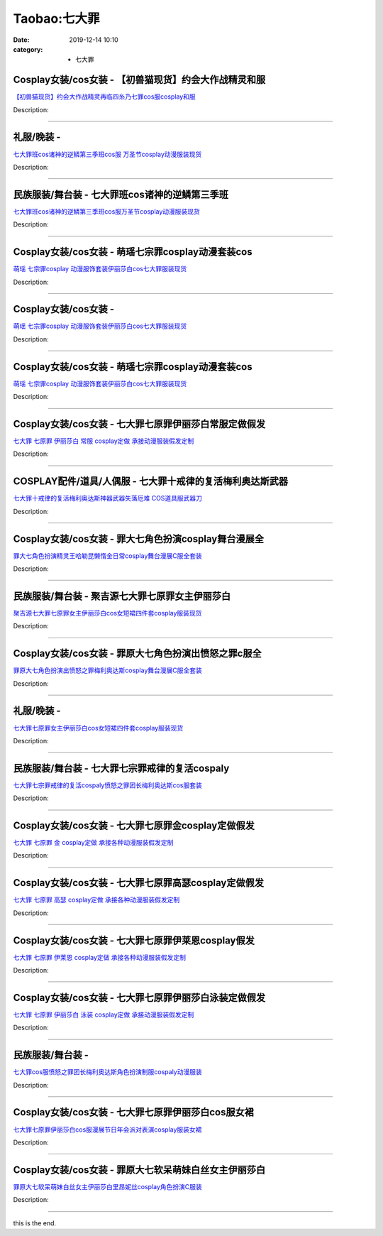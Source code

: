 Taobao:七大罪
#############

:date: 2019-12-14 10:10
:category: + 七大罪

Cosplay女装/cos女装 - 【初兽猫现货】约会大作战精灵和服
====================================================================

.. image:: https://img.alicdn.com/bao/uploaded/i1/47308916/O1CN01tcLcQq2FjZuYoLDh6_!!47308916.jpg_300x300
   :alt: 【初兽猫现货】约会大作战精灵再临四糸乃七罪cos服cosplay和服

\ `【初兽猫现货】约会大作战精灵再临四糸乃七罪cos服cosplay和服 <//s.click.taobao.com/t?e=m%3D2%26s%3DW4JqHz%2Fa2CUcQipKwQzePOeEDrYVVa64lwnaF1WLQxlyINtkUhsv0EvhIBSUVMaiCluxo6ZJ%2F%2BObDNFqysmgm1%2BqIKQJ3JXRtMoTPL9YJHaTRAJy7E%2FdnkeSfk%2FNwBd41GPduzu4oNr7ojLao%2F2emHKE3PGNL59sjFl8pAFBqbL6jB3VSZybDDIhW%2BApv8vA5NMMwQM%2F0HfIIrNRtsbDnI00KQeAjy%2BKFSEf1dlU%2F8noHqmELNoYAjWgCasZSt8qsHvoqMYfLX%2FGJe8N%2FwNpGw%3D%3D&scm=1007.30148.309617.0&pvid=225a2c0d-a10b-49c0-aec3-bfb68841500e&app_pvid=59590_33.51.232.5_839_1678969444217&ptl=floorId:2836;originalFloorId:2836;pvid:225a2c0d-a10b-49c0-aec3-bfb68841500e;app_pvid:59590_33.51.232.5_839_1678969444217&xId=4BGuIY6uAxQczL3ptE8EJjYObol0DxLL0r2j4RK4BKVeMfsaE4cqyI5BTSsxmLpbAE4BrJNI06POZYAy4uzCAku7QqzG8Aa28gMRPMTt5vk1&union_lens=lensId%3AMAPI%401678969444%402133e805_0bd7_186ea6097d6_81ec%4001%40eyJmbG9vcklkIjoyODM2fQieie>`__

Description: 

------------------------

礼服/晚装 - 
================

.. image:: https://img.alicdn.com/bao/uploaded/i1/3130772329/O1CN01VOZaDw1T4jG2rQfoY_!!3130772329.jpg_300x300
   :alt: 七大罪班cos诸神的逆鳞第三季班cos服 万圣节cosplay动漫服装现货

\ `七大罪班cos诸神的逆鳞第三季班cos服 万圣节cosplay动漫服装现货 <//s.click.taobao.com/t?e=m%3D2%26s%3DUXdXjIsv18YcQipKwQzePOeEDrYVVa64lwnaF1WLQxlyINtkUhsv0EvhIBSUVMaiCluxo6ZJ%2F%2BObDNFqysmgm1%2BqIKQJ3JXRtMoTPL9YJHaTRAJy7E%2FdnkeSfk%2FNwBd41GPduzu4oNoeP2pQaiWYBJlRN%2Fb32GtwW9POemExWJU80mxJKXTVxKo6VAHPDHpfJD9xqGJTXy3KbvnSmMTPe3c2OT%2BXy4gqaziveCOSTzlHzuY40qvd82FPWxrzhXeaL33lFJev%2B6Q%3D&scm=1007.30148.309617.0&pvid=225a2c0d-a10b-49c0-aec3-bfb68841500e&app_pvid=59590_33.51.232.5_839_1678969444217&ptl=floorId:2836;originalFloorId:2836;pvid:225a2c0d-a10b-49c0-aec3-bfb68841500e;app_pvid:59590_33.51.232.5_839_1678969444217&xId=727uP3ePxaNmZCVvSdvo57yT98pYOsiTO3wZDulG7ExOmqi4Na1Y8Y9lZ4IkedhXmxbDlS5xCRLigulsnA4Ra3JiEXn3RGcBcmf8lBX1luC2&union_lens=lensId%3AMAPI%401678969444%402133e805_0bd7_186ea6097d6_81ed%4001%40eyJmbG9vcklkIjoyODM2fQieie>`__

Description: 

------------------------

民族服装/舞台装 - 七大罪班cos诸神的逆鳞第三季班
======================================================

.. image:: https://img.alicdn.com/bao/uploaded/i4/126190790/O1CN01JzvV5G1HhrhChKRzU_!!126190790.jpg_300x300
   :alt: 七大罪班cos诸神的逆鳞第三季班cos服万圣节cosplay动漫服装现货

\ `七大罪班cos诸神的逆鳞第三季班cos服万圣节cosplay动漫服装现货 <//s.click.taobao.com/t?e=m%3D2%26s%3DPFH20LxoeBYcQipKwQzePOeEDrYVVa64lwnaF1WLQxlyINtkUhsv0EvhIBSUVMaiCluxo6ZJ%2F%2BObDNFqysmgm1%2BqIKQJ3JXRtMoTPL9YJHaTRAJy7E%2FdnkeSfk%2FNwBd41GPduzu4oNoUOJ9x5rGr3wfJv97OiIXDO5jeDX4sSpQr5E5K%2BahJmM7YCNHdjzUGkL6fUcoPBXM9pTT%2BHSuZE8jD8YUILqdX05HWRScXgmKk%2BzDrL2fQLa6h5gRBXjFNxgxdTc00KD8%3D&scm=1007.30148.309617.0&pvid=225a2c0d-a10b-49c0-aec3-bfb68841500e&app_pvid=59590_33.51.232.5_839_1678969444217&ptl=floorId:2836;originalFloorId:2836;pvid:225a2c0d-a10b-49c0-aec3-bfb68841500e;app_pvid:59590_33.51.232.5_839_1678969444217&xId=1UeQxaYiS1aPvCkMLXPfY0YEiUQ444lNN7EomsIUnNWsEJPXbp8ESqNvCpkYyFGac4912VKS9CXC58F8gsEsLYbB0uGCenMsCJEUUdJbmYV9&union_lens=lensId%3AMAPI%401678969444%402133e805_0bd7_186ea6097d6_81ee%4001%40eyJmbG9vcklkIjoyODM2fQieie>`__

Description: 

------------------------

Cosplay女装/cos女装 - 萌瑶七宗罪cosplay动漫套装cos
==========================================================================

.. image:: https://img.alicdn.com/bao/uploaded/i1/2214550213138/O1CN014KQVai1Z3Ffah54xu_!!2214550213138-0-picasso.jpg_300x300
   :alt: 萌瑶 七宗罪cosplay 动漫服饰套装伊丽莎白cos七大罪服装现货

\ `萌瑶 七宗罪cosplay 动漫服饰套装伊丽莎白cos七大罪服装现货 <//s.click.taobao.com/t?e=m%3D2%26s%3D7y1iH9MYDKIcQipKwQzePOeEDrYVVa64lwnaF1WLQxlyINtkUhsv0EvhIBSUVMaiCluxo6ZJ%2F%2BObDNFqysmgm1%2BqIKQJ3JXRtMoTPL9YJHaTRAJy7E%2FdnkeSfk%2FNwBd41GPduzu4oNr%2BH%2BOuVmwLsUAuUrtzZC86EBMXzFO8lg5bPhgDRFPWvhRsL8xuK1Ug5YjuUvBdKIb8Hmfs%2By0UtkhEs%2BIc4J1uoZTkkcWU2mAS69af0%2FEGrTWgCasZSt8qsHvoqMYfLX%2FGJe8N%2FwNpGw%3D%3D&scm=1007.30148.309617.0&pvid=225a2c0d-a10b-49c0-aec3-bfb68841500e&app_pvid=59590_33.51.232.5_839_1678969444217&ptl=floorId:2836;originalFloorId:2836;pvid:225a2c0d-a10b-49c0-aec3-bfb68841500e;app_pvid:59590_33.51.232.5_839_1678969444217&xId=4XmY2QjkSsc6s1PL1BHdsdPriWpu3CMDbp3kCvkjqEHQ8Bbzl1WPwgVEUIKI6BYgbFBCYIn0NMkeboJzvIU7JDyWiU6KuKaCw9rCm6oOtfXv&union_lens=lensId%3AMAPI%401678969444%402133e805_0bd7_186ea6097d6_81ef%4001%40eyJmbG9vcklkIjoyODM2fQieie>`__

Description: 

------------------------

Cosplay女装/cos女装 - 
====================================

.. image:: https://img.alicdn.com/bao/uploaded/i2/2214110497943/O1CN01P36JOA28XwlYSx897_!!2214110497943-0-picasso.jpg_300x300
   :alt: 萌瑶 七宗罪cosplay 动漫服饰套装伊丽莎白cos七大罪服装现货

\ `萌瑶 七宗罪cosplay 动漫服饰套装伊丽莎白cos七大罪服装现货 <//s.click.taobao.com/t?e=m%3D2%26s%3DkfA2fSiBzC8cQipKwQzePOeEDrYVVa64lwnaF1WLQxlyINtkUhsv0EvhIBSUVMaiCluxo6ZJ%2F%2BObDNFqysmgm1%2BqIKQJ3JXRtMoTPL9YJHaTRAJy7E%2FdnkeSfk%2FNwBd41GPduzu4oNrl61Wq7W8R6jzLFfcz9pCOElj425xvsOoOT5YDMyUhRLX9QgXT9LKu9den7dOJD4MZjUpnmnFYFac%2Bzp2pasQrbRmVZcsFOoYOHn2l7zT6EDF5uzLQi25QuwIPtUMFXLeiZ%2BQMlGz6FQ%3D%3D&scm=1007.30148.309617.0&pvid=225a2c0d-a10b-49c0-aec3-bfb68841500e&app_pvid=59590_33.51.232.5_839_1678969444217&ptl=floorId:2836;originalFloorId:2836;pvid:225a2c0d-a10b-49c0-aec3-bfb68841500e;app_pvid:59590_33.51.232.5_839_1678969444217&xId=17q7YAAsUp0X8MbKpXfw8i9zf6gKCnzfw4Ill1Um9EXXR1pKReuxsMwpzkDOZKZWdOEoVTgqaGaeVOdcmpK09HCtFiLsbswk1CbjrN03BnlS&union_lens=lensId%3AMAPI%401678969444%402133e805_0bd7_186ea6097d6_81f0%4001%40eyJmbG9vcklkIjoyODM2fQieie>`__

Description: 

------------------------

Cosplay女装/cos女装 - 萌瑶七宗罪cosplay动漫套装cos
==========================================================================

.. image:: https://img.alicdn.com/bao/uploaded/i2/2212266043373/O1CN01RhBOqk1DKGhpJkSwB_!!197-0-lubanu.jpg_300x300
   :alt: 萌瑶 七宗罪cosplay 动漫服饰套装伊丽莎白cos七大罪服装现货

\ `萌瑶 七宗罪cosplay 动漫服饰套装伊丽莎白cos七大罪服装现货 <//s.click.taobao.com/t?e=m%3D2%26s%3DCCBXDknzHVUcQipKwQzePOeEDrYVVa64lwnaF1WLQxlyINtkUhsv0EvhIBSUVMaiCluxo6ZJ%2F%2BObDNFqysmgm1%2BqIKQJ3JXRtMoTPL9YJHaTRAJy7E%2FdnkeSfk%2FNwBd41GPduzu4oNp5IDm%2BeqhaqVa1Rc%2Fn6Gg%2BOhS6RpUQ6yqUV3U1yuPeUauIgyIh6yUnkClIeJijxaLh4%2BSJPWuIuuLA8mD6ocG2HW2fuPvcdO24NwBFOpFLcjF5uzLQi25QuwIPtUMFXLeiZ%2BQMlGz6FQ%3D%3D&scm=1007.30148.309617.0&pvid=225a2c0d-a10b-49c0-aec3-bfb68841500e&app_pvid=59590_33.51.232.5_839_1678969444217&ptl=floorId:2836;originalFloorId:2836;pvid:225a2c0d-a10b-49c0-aec3-bfb68841500e;app_pvid:59590_33.51.232.5_839_1678969444217&xId=Njc7LLXT8RkqpM9s4OK9yPUkd0Q2tNUmTR39e5IrFoBXSayMUy82BF5R4UYe0A0wc36n4BNyvECEnh5ElOmFBauZb1lmHd4c2ummDrEZkVR&union_lens=lensId%3AMAPI%401678969444%402133e805_0bd7_186ea6097d6_81f1%4001%40eyJmbG9vcklkIjoyODM2fQieie>`__

Description: 

------------------------

Cosplay女装/cos女装 - 七大罪七原罪伊丽莎白常服定做假发
====================================================================

.. image:: https://img.alicdn.com/bao/uploaded/i2/879794245/O1CN01jSugcy1hEFxHYpVZm_!!879794245.jpg_300x300
   :alt: 七大罪 七原罪 伊丽莎白 常服 cosplay定做 承接动漫服装假发定制

\ `七大罪 七原罪 伊丽莎白 常服 cosplay定做 承接动漫服装假发定制 <//s.click.taobao.com/t?e=m%3D2%26s%3D9hPp%2FmJz42gcQipKwQzePOeEDrYVVa64lwnaF1WLQxlyINtkUhsv0EvhIBSUVMaiCluxo6ZJ%2F%2BObDNFqysmgm1%2BqIKQJ3JXRtMoTPL9YJHaTRAJy7E%2FdnkeSfk%2FNwBd41GPduzu4oNqiv1TCAVc9eDsFsn76qg89PLMlH0J2h8TdXZbI%2FRi7OcFksV0cbkIeskXPwD1PoIKpUs%2BFxivJaXNON5ddV59VjUP6kgD10yfjMSYCN6fWMa6h5gRBXjFNxgxdTc00KD8%3D&scm=1007.30148.309617.0&pvid=225a2c0d-a10b-49c0-aec3-bfb68841500e&app_pvid=59590_33.51.232.5_839_1678969444217&ptl=floorId:2836;originalFloorId:2836;pvid:225a2c0d-a10b-49c0-aec3-bfb68841500e;app_pvid:59590_33.51.232.5_839_1678969444217&xId=5ksCFt3inGQi182AVrFs0CJMnAjyffMSi7MAOtS4r1VF9sROzgDU8PB0ADAreQnL88QngHjb5VudAq4aZcFnyG5bXyKBUEOPwYaqIfsQ7jlL&union_lens=lensId%3AMAPI%401678969444%402133e805_0bd7_186ea6097d6_81f2%4001%40eyJmbG9vcklkIjoyODM2fQieie>`__

Description: 

------------------------

COSPLAY配件/道具/人偶服 - 七大罪十戒律的复活梅利奥达斯武器
======================================================================

.. image:: https://img.alicdn.com/bao/uploaded/i2/627243310/O1CN01mV5gnO1aK1bif5FWY_!!627243310.jpg_300x300
   :alt: 七大罪十戒律的复活梅利奥达斯神器武器失落厄难 COS道具服武器刀

\ `七大罪十戒律的复活梅利奥达斯神器武器失落厄难 COS道具服武器刀 <//s.click.taobao.com/t?e=m%3D2%26s%3DexmbRnBfa20cQipKwQzePOeEDrYVVa64lwnaF1WLQxlyINtkUhsv0EvhIBSUVMaiCluxo6ZJ%2F%2BObDNFqysmgm1%2BqIKQJ3JXRtMoTPL9YJHaTRAJy7E%2FdnkeSfk%2FNwBd41GPduzu4oNrEcdRrPmkQ2lRUpunGt5wXJKAZmruYo1y8fS1dDxGC0Em%2FCk9xFjmNzkyZRNkk9FRddl2TsvWcM%2BycYZdFMAuoqC%2BL2VAhZaGIHqLatIOkRWAhzz2m%2BqcqcSpj5qSCmbA%3D&scm=1007.30148.309617.0&pvid=225a2c0d-a10b-49c0-aec3-bfb68841500e&app_pvid=59590_33.51.232.5_839_1678969444217&ptl=floorId:2836;originalFloorId:2836;pvid:225a2c0d-a10b-49c0-aec3-bfb68841500e;app_pvid:59590_33.51.232.5_839_1678969444217&xId=7175R0IHIUboAH6apurfxcFvwe7EmhHbMsKV7AOlkkkSRZFE6qU2rd9Ux6hRL3kUQjDl7gokYuiTtw4Ov9wd2lDaBtNW4hPesNU7F1Tj2BWy&union_lens=lensId%3AMAPI%401678969444%402133e805_0bd7_186ea6097d6_81f3%4001%40eyJmbG9vcklkIjoyODM2fQieie>`__

Description: 

------------------------

Cosplay女装/cos女装 - 罪大七角色扮演cosplay舞台漫展全
==========================================================================

.. image:: https://img.alicdn.com/bao/uploaded/i1/3170323548/O1CN01iyHTAA1c523xaCLff_!!3170323548.jpg_300x300
   :alt: 罪大七角色扮演精灵王哈勒昆懒惰金日常cosplay舞台漫展C服全套装

\ `罪大七角色扮演精灵王哈勒昆懒惰金日常cosplay舞台漫展C服全套装 <//s.click.taobao.com/t?e=m%3D2%26s%3D4nBKrqjG8f4cQipKwQzePOeEDrYVVa64lwnaF1WLQxlyINtkUhsv0EvhIBSUVMaiCluxo6ZJ%2F%2BObDNFqysmgm1%2BqIKQJ3JXRtMoTPL9YJHaTRAJy7E%2FdnkeSfk%2FNwBd41GPduzu4oNpDFA9RINkZ7nuABYhF5B44w96BcvANH8V3bcT1VLehJa4VfBFoWFSzMNchcjZbdpqGa2KTIcNztpTj%2BCr8AnYcx2p2hgIj8piI%2FiDTWiK0hrIdnk3G0AQKZ295%2B%2B2CTAIhhQs2DjqgEA%3D%3D&scm=1007.30148.309617.0&pvid=225a2c0d-a10b-49c0-aec3-bfb68841500e&app_pvid=59590_33.51.232.5_839_1678969444217&ptl=floorId:2836;originalFloorId:2836;pvid:225a2c0d-a10b-49c0-aec3-bfb68841500e;app_pvid:59590_33.51.232.5_839_1678969444217&xId=36KEtZEwI2aorOh3PvND9tKhMipwJHLd3NoTjUpWYezinQTLOPcslm4EWZJNvmjJN2rsCKGJMfkb18Rj6C31xhbbPh6N67wPsDMuDhc3oBzG&union_lens=lensId%3AMAPI%401678969444%402133e805_0bd7_186ea6097d6_81f4%4001%40eyJmbG9vcklkIjoyODM2fQieie>`__

Description: 

------------------------

民族服装/舞台装 - 聚吉源七大罪七原罪女主伊丽莎白
====================================================

.. image:: https://img.alicdn.com/bao/uploaded/i3/126190790/O1CN01ptZhDM1Hhrh3aKFZE_!!126190790.jpg_300x300
   :alt: 聚吉源七大罪七原罪女主伊丽莎白cos女短裙四件套cosplay服装现货

\ `聚吉源七大罪七原罪女主伊丽莎白cos女短裙四件套cosplay服装现货 <//s.click.taobao.com/t?e=m%3D2%26s%3DI7PIWRLwJvscQipKwQzePOeEDrYVVa64lwnaF1WLQxlyINtkUhsv0EvhIBSUVMaiCluxo6ZJ%2F%2BObDNFqysmgm1%2BqIKQJ3JXRtMoTPL9YJHaTRAJy7E%2FdnkeSfk%2FNwBd41GPduzu4oNoUOJ9x5rGr3wfJv97OiIXDiC3Rpyh%2FJTgcsreg5NcFfuv8FnRZuay%2FOKkt0AUbEAEe3wn2lCZjUteJuXl%2Bwg%2ByrEMiiZCMNQVunF4Pb2K17K6h5gRBXjFNxgxdTc00KD8%3D&scm=1007.30148.309617.0&pvid=225a2c0d-a10b-49c0-aec3-bfb68841500e&app_pvid=59590_33.51.232.5_839_1678969444217&ptl=floorId:2836;originalFloorId:2836;pvid:225a2c0d-a10b-49c0-aec3-bfb68841500e;app_pvid:59590_33.51.232.5_839_1678969444217&xId=6Xaz20AUcCXtPvO2MvMLKSwenimbpsDGbni2T5ZZxFWbu5pd31aytEXGzDcgr6niCXUMNSmTc5doJMcmtVAHdUyeAgasvnHkORqleRV7Ycdd&union_lens=lensId%3AMAPI%401678969444%402133e805_0bd7_186ea6097d7_81f5%4001%40eyJmbG9vcklkIjoyODM2fQieie>`__

Description: 

------------------------

Cosplay女装/cos女装 - 罪原大七角色扮演出愤怒之罪c服全
====================================================================

.. image:: https://img.alicdn.com/bao/uploaded/i2/3170323548/O1CN01T6Kf0J1c523pXypgQ_!!3170323548.jpg_300x300
   :alt: 罪原大七角色扮演出愤怒之罪梅利奥达斯cosplay舞台漫展C服全套装

\ `罪原大七角色扮演出愤怒之罪梅利奥达斯cosplay舞台漫展C服全套装 <//s.click.taobao.com/t?e=m%3D2%26s%3DOmB8hbOlMHEcQipKwQzePOeEDrYVVa64lwnaF1WLQxlyINtkUhsv0EvhIBSUVMaiCluxo6ZJ%2F%2BObDNFqysmgm1%2BqIKQJ3JXRtMoTPL9YJHaTRAJy7E%2FdnkeSfk%2FNwBd41GPduzu4oNpDFA9RINkZ7nuABYhF5B44iusZSk9IJBV037GJVIH0sw6CXzaId3BTpQNo53J9XsckPnN6I9HvoyODRku1TdFEo2L2oHwOTjSTrB%2FXcfkdcd1w64zURQtiAlcd%2BLcwWJ7GDmntuH4VtA%3D%3D&scm=1007.30148.309617.0&pvid=225a2c0d-a10b-49c0-aec3-bfb68841500e&app_pvid=59590_33.51.232.5_839_1678969444217&ptl=floorId:2836;originalFloorId:2836;pvid:225a2c0d-a10b-49c0-aec3-bfb68841500e;app_pvid:59590_33.51.232.5_839_1678969444217&xId=2cikg0JtHFBz5PIqPW5o6WHvb0YUVr7m1s330XmCPLsF9s9WTAWOZ4X2j0ppk3y0ou0kssEsqpg1H0HRhFlG73W7TtiZOT0gHTM2jDOSY0sD&union_lens=lensId%3AMAPI%401678969444%402133e805_0bd7_186ea6097d7_81f6%4001%40eyJmbG9vcklkIjoyODM2fQieie>`__

Description: 

------------------------

礼服/晚装 - 
================

.. image:: https://img.alicdn.com/bao/uploaded/i4/3130772329/O1CN01kmcXAu1T4jG4IhVoo_!!3130772329.jpg_300x300
   :alt: 七大罪七原罪女主伊丽莎白cos女短裙四件套cosplay服装现货

\ `七大罪七原罪女主伊丽莎白cos女短裙四件套cosplay服装现货 <//s.click.taobao.com/t?e=m%3D2%26s%3DtMia95uwtAwcQipKwQzePOeEDrYVVa64lwnaF1WLQxlyINtkUhsv0EvhIBSUVMaiCluxo6ZJ%2F%2BObDNFqysmgm1%2BqIKQJ3JXRtMoTPL9YJHaTRAJy7E%2FdnkeSfk%2FNwBd41GPduzu4oNoeP2pQaiWYBJlRN%2Fb32Gtwbb16jnauEuWpQgK7%2Fq%2BPBSMlu7JkLEfHBATYrLCJwidqqqeWQ%2FDwap7ysTVzS%2B1PHSYuWDclfZNpsbfQlM%2BRRmFPWxrzhXeaL33lFJev%2B6Q%3D&scm=1007.30148.309617.0&pvid=225a2c0d-a10b-49c0-aec3-bfb68841500e&app_pvid=59590_33.51.232.5_839_1678969444217&ptl=floorId:2836;originalFloorId:2836;pvid:225a2c0d-a10b-49c0-aec3-bfb68841500e;app_pvid:59590_33.51.232.5_839_1678969444217&xId=1rv44PtAIKSevxHPSjNH5cmCkSvsLC7ljkDkHaZcR8flyhu5ybPPtSdmOjib4WuYfT5c2K1CRhVxpM23kKiUzAYwxkr7dzazkqlH0N5f9UQd&union_lens=lensId%3AMAPI%401678969444%402133e805_0bd7_186ea6097d7_81f7%4001%40eyJmbG9vcklkIjoyODM2fQieie>`__

Description: 

------------------------

民族服装/舞台装 - 七大罪七宗罪戒律的复活cospaly
==========================================================

.. image:: https://img.alicdn.com/bao/uploaded/i1/126190790/O1CN01hMtt2H1HhrhIHoqY8_!!126190790.jpg_300x300
   :alt: 七大罪七宗罪戒律的复活cospaly愤怒之罪团长梅利奥达斯cos服套装

\ `七大罪七宗罪戒律的复活cospaly愤怒之罪团长梅利奥达斯cos服套装 <//s.click.taobao.com/t?e=m%3D2%26s%3DtpmCvLXjEAYcQipKwQzePOeEDrYVVa64lwnaF1WLQxlyINtkUhsv0EvhIBSUVMaiCluxo6ZJ%2F%2BObDNFqysmgm1%2BqIKQJ3JXRtMoTPL9YJHaTRAJy7E%2FdnkeSfk%2FNwBd41GPduzu4oNoUOJ9x5rGr3wfJv97OiIXD5rKAJVXP%2F25yQB%2Blm68BrDUtsl6kR9IFoOC5pzQAh6G8f3sDUQn0lcdAXhHf48Hh0Jo5QQtNlMIzPArq6Rg47a6h5gRBXjFNxgxdTc00KD8%3D&scm=1007.30148.309617.0&pvid=225a2c0d-a10b-49c0-aec3-bfb68841500e&app_pvid=59590_33.51.232.5_839_1678969444217&ptl=floorId:2836;originalFloorId:2836;pvid:225a2c0d-a10b-49c0-aec3-bfb68841500e;app_pvid:59590_33.51.232.5_839_1678969444217&xId=CeuUzOiHFXvao4o7eMq3H7QD8dhc086pFwhSBAzNtotGQWnCuOMBUcOYn4R0rnyIfGXaB8nFrFQOIqQAhyvipHQFcTBAL2vONI0ujESVokV&union_lens=lensId%3AMAPI%401678969444%402133e805_0bd7_186ea6097d7_81f8%4001%40eyJmbG9vcklkIjoyODM2fQieie>`__

Description: 

------------------------

Cosplay女装/cos女装 - 七大罪七原罪金cosplay定做假发
========================================================================

.. image:: https://img.alicdn.com/bao/uploaded/i4/879794245/O1CN01GlKy0t1hEFxJP5b71_!!879794245.jpg_300x300
   :alt: 七大罪 七原罪 金 cosplay定做 承接各种动漫服装假发定制

\ `七大罪 七原罪 金 cosplay定做 承接各种动漫服装假发定制 <//s.click.taobao.com/t?e=m%3D2%26s%3DwyNwdUTCj%2FgcQipKwQzePOeEDrYVVa64lwnaF1WLQxlyINtkUhsv0EvhIBSUVMaiCluxo6ZJ%2F%2BObDNFqysmgm1%2BqIKQJ3JXRtMoTPL9YJHaTRAJy7E%2FdnkeSfk%2FNwBd41GPduzu4oNqiv1TCAVc9eDsFsn76qg89JNM6V8%2B1XbnZv3sVeewNRzaNppaJwjQgGNoAPmL%2FydhDQ%2BoVrHB9WUFXZ1uawrZn33lkJZt9IiEGPLNdyazbAa6h5gRBXjFNxgxdTc00KD8%3D&scm=1007.30148.309617.0&pvid=225a2c0d-a10b-49c0-aec3-bfb68841500e&app_pvid=59590_33.51.232.5_839_1678969444217&ptl=floorId:2836;originalFloorId:2836;pvid:225a2c0d-a10b-49c0-aec3-bfb68841500e;app_pvid:59590_33.51.232.5_839_1678969444217&xId=6lIppDGp5Ms9urI7gtI6uKQ41OOElh4Z9s1Kei8tjn7KfgfUP4dbvYmU8XzsaliBwYDRs8mgRw8bQzujYtEEk2Zbf7UYAjtmnOsE2w0A5k12&union_lens=lensId%3AMAPI%401678969444%402133e805_0bd7_186ea6097d7_81f9%4001%40eyJmbG9vcklkIjoyODM2fQieie>`__

Description: 

------------------------

Cosplay女装/cos女装 - 七大罪七原罪高瑟cosplay定做假发
==========================================================================

.. image:: https://img.alicdn.com/bao/uploaded/i3/879794245/O1CN01uPvfNO1hEFxHYelbi_!!879794245.jpg_300x300
   :alt: 七大罪 七原罪 高瑟 cosplay定做 承接各种动漫服装假发定制

\ `七大罪 七原罪 高瑟 cosplay定做 承接各种动漫服装假发定制 <//s.click.taobao.com/t?e=m%3D2%26s%3DnXTeZ%2FN1ULIcQipKwQzePOeEDrYVVa64lwnaF1WLQxlyINtkUhsv0EvhIBSUVMaiCluxo6ZJ%2F%2BObDNFqysmgm1%2BqIKQJ3JXRtMoTPL9YJHaTRAJy7E%2FdnkeSfk%2FNwBd41GPduzu4oNqiv1TCAVc9eDsFsn76qg89Lfj5CAbZUDcWV0X8UAptilAe9X1VmuY7kSCBpLjtsciH3zKLGFrtSrZ5k4WSvB%2Fm%2B0emODlZDv9edCNMZCMNUa6h5gRBXjFNxgxdTc00KD8%3D&scm=1007.30148.309617.0&pvid=225a2c0d-a10b-49c0-aec3-bfb68841500e&app_pvid=59590_33.51.232.5_839_1678969444217&ptl=floorId:2836;originalFloorId:2836;pvid:225a2c0d-a10b-49c0-aec3-bfb68841500e;app_pvid:59590_33.51.232.5_839_1678969444217&xId=63FztI9VTpskTd9krUCrx9aWwQYaMt1PoOyoQCtYzwioP5eMGfQ3EGDlZzbLicVMKjxPobMZv4a446qBEyQcVGT0ShpX7Ahpnb22Zu2PIwgG&union_lens=lensId%3AMAPI%401678969444%402133e805_0bd7_186ea6097d7_81fa%4001%40eyJmbG9vcklkIjoyODM2fQieie>`__

Description: 

------------------------

Cosplay女装/cos女装 - 七大罪七原罪伊莱恩cosplay假发
========================================================================

.. image:: https://img.alicdn.com/bao/uploaded/i4/879794245/O1CN01ho3spi1hEFxN1wsmr_!!879794245.jpg_300x300
   :alt: 七大罪 七原罪 伊莱恩 cosplay定做 承接各种动漫服装假发定制

\ `七大罪 七原罪 伊莱恩 cosplay定做 承接各种动漫服装假发定制 <//s.click.taobao.com/t?e=m%3D2%26s%3D7Umdp2Euh3scQipKwQzePOeEDrYVVa64lwnaF1WLQxlyINtkUhsv0EvhIBSUVMaiCluxo6ZJ%2F%2BObDNFqysmgm1%2BqIKQJ3JXRtMoTPL9YJHaTRAJy7E%2FdnkeSfk%2FNwBd41GPduzu4oNqiv1TCAVc9eDsFsn76qg89TZUGv%2B%2BpRSU2MocjmTzZ7BM31xNTXw83tEPlMXqfL%2FZ6Qb8Xb9NxFMOWOvw3RRj2dC%2FjWE7gOQTW9kYZHHS8q66h5gRBXjFNxgxdTc00KD8%3D&scm=1007.30148.309617.0&pvid=225a2c0d-a10b-49c0-aec3-bfb68841500e&app_pvid=59590_33.51.232.5_839_1678969444217&ptl=floorId:2836;originalFloorId:2836;pvid:225a2c0d-a10b-49c0-aec3-bfb68841500e;app_pvid:59590_33.51.232.5_839_1678969444217&xId=4TDrStqulBEGK30YNAEf9qglXMlohu3car9z3PvdctHOLDF2jItrV4YLKMCnpqCoZrZhqWCjIByaxlPgYveWU9EbzKX96jTZX5VkZxoLGJl9&union_lens=lensId%3AMAPI%401678969444%402133e805_0bd7_186ea6097d7_81fb%4001%40eyJmbG9vcklkIjoyODM2fQieie>`__

Description: 

------------------------

Cosplay女装/cos女装 - 七大罪七原罪伊丽莎白泳装定做假发
====================================================================

.. image:: https://img.alicdn.com/bao/uploaded/i1/879794245/O1CN010RfSuh1hEFxEs9l8i_!!879794245.jpg_300x300
   :alt: 七大罪 七原罪 伊丽莎白 泳装 cosplay定做 承接动漫服装假发定制

\ `七大罪 七原罪 伊丽莎白 泳装 cosplay定做 承接动漫服装假发定制 <//s.click.taobao.com/t?e=m%3D2%26s%3DAUpUhsIU4JocQipKwQzePOeEDrYVVa64lwnaF1WLQxlyINtkUhsv0EvhIBSUVMaiCluxo6ZJ%2F%2BObDNFqysmgm1%2BqIKQJ3JXRtMoTPL9YJHaTRAJy7E%2FdnkeSfk%2FNwBd41GPduzu4oNqiv1TCAVc9eDsFsn76qg89Lfj5CAbZUDepfHVT1er84LJ%2FNqH6THwQfi1G5oyFYJeZIExdTNA3%2Fr7wbybL%2FtHQxXtvInOTbKBdHQreowRJba6h5gRBXjFNxgxdTc00KD8%3D&scm=1007.30148.309617.0&pvid=225a2c0d-a10b-49c0-aec3-bfb68841500e&app_pvid=59590_33.51.232.5_839_1678969444217&ptl=floorId:2836;originalFloorId:2836;pvid:225a2c0d-a10b-49c0-aec3-bfb68841500e;app_pvid:59590_33.51.232.5_839_1678969444217&xId=VZ4yogWYYz7cN3ViMIl2npPaYVvyudZZx3yRybvdmbv5m7BkfvMHPW9mUsfVOMaVTv7PD1yYnecGKUwYAOV3ZRlox0DbyXs0kkYp4qrNbnj&union_lens=lensId%3AMAPI%401678969444%402133e805_0bd7_186ea6097d7_81fc%4001%40eyJmbG9vcklkIjoyODM2fQieie>`__

Description: 

------------------------

民族服装/舞台装 - 
======================

.. image:: https://img.alicdn.com/bao/uploaded/i4/2210901780840/O1CN012geoYu1I4lW4mpWtw_!!2210901780840.jpg_300x300
   :alt: 七大罪cos服愤怒之罪团长梅利奥达斯角色扮演制服cospaly动漫服装

\ `七大罪cos服愤怒之罪团长梅利奥达斯角色扮演制服cospaly动漫服装 <//s.click.taobao.com/t?e=m%3D2%26s%3D09yOZ6eWspMcQipKwQzePOeEDrYVVa64lwnaF1WLQxlyINtkUhsv0EvhIBSUVMaiCluxo6ZJ%2F%2BObDNFqysmgm1%2BqIKQJ3JXRtMoTPL9YJHaTRAJy7E%2FdnkeSfk%2FNwBd41GPduzu4oNoxgG3eXkrTQSiKAlovh1HCnz0Ye2FZq5nscqg3M3yCkODPRWuMeZv%2BftpsNQFjCUPLGPfCiSMRz2b60mfliiLA4Y78ve2rj9GjO%2FfjJJPGNTWgCasZSt8qsHvoqMYfLX%2FGJe8N%2FwNpGw%3D%3D&scm=1007.30148.309617.0&pvid=225a2c0d-a10b-49c0-aec3-bfb68841500e&app_pvid=59590_33.51.232.5_839_1678969444217&ptl=floorId:2836;originalFloorId:2836;pvid:225a2c0d-a10b-49c0-aec3-bfb68841500e;app_pvid:59590_33.51.232.5_839_1678969444217&xId=55ghE3yiAP7difyKqBHzCijWZuVXLHHjaC4Gs67xwRyiAKqKp90H7g8snqK4FhW2k4x2aLSan2DnhZom1g177EHmksbkiU6Fm0RVzpzSiCtb&union_lens=lensId%3AMAPI%401678969444%402133e805_0bd7_186ea6097d7_81fd%4001%40eyJmbG9vcklkIjoyODM2fQieie>`__

Description: 

------------------------

Cosplay女装/cos女装 - 七大罪七原罪伊丽莎白cos服女裙
====================================================================

.. image:: https://img.alicdn.com/bao/uploaded/i3/50629809/TB2CmWQmB8kpuFjSspeXXc7IpXa_!!50629809.jpg_300x300
   :alt: 七大罪七原罪伊丽莎白cos服漫展节日年会派对表演cosplay服装女裙

\ `七大罪七原罪伊丽莎白cos服漫展节日年会派对表演cosplay服装女裙 <//s.click.taobao.com/t?e=m%3D2%26s%3DD7mgHy2iRQMcQipKwQzePOeEDrYVVa64lwnaF1WLQxlyINtkUhsv0EvhIBSUVMaiCluxo6ZJ%2F%2BObDNFqysmgm1%2BqIKQJ3JXRtMoTPL9YJHaTRAJy7E%2FdnkeSfk%2FNwBd41GPduzu4oNqOt8KB5MAOD5l6KQh2OO62Za%2Bxc92jxO%2BCsz3BoQPdZ2RyQ6Ii6QzWyIBP9Qm5yum%2Fwbt3wktMNqDKKC3%2Btk8s8ecWfvXZa8NwHjNGBMGbzDWgCasZSt8qsHvoqMYfLX%2FGJe8N%2FwNpGw%3D%3D&scm=1007.30148.309617.0&pvid=225a2c0d-a10b-49c0-aec3-bfb68841500e&app_pvid=59590_33.51.232.5_839_1678969444217&ptl=floorId:2836;originalFloorId:2836;pvid:225a2c0d-a10b-49c0-aec3-bfb68841500e;app_pvid:59590_33.51.232.5_839_1678969444217&xId=j6dRc6UeaMpKRDQlZpzfdNhNNwkUOLApjA2bkdBKHOzRDTIpkbtfoA9fEvz0YQSfQWwTGr2YxSBEuugJ9cwwI8p0oq1ZJMyFHVetXkRWlqO&union_lens=lensId%3AMAPI%401678969444%402133e805_0bd7_186ea6097d7_81fe%4001%40eyJmbG9vcklkIjoyODM2fQieie>`__

Description: 

------------------------

Cosplay女装/cos女装 - 罪原大七软呆萌妹白丝女主伊丽莎白
====================================================================

.. image:: https://img.alicdn.com/bao/uploaded/i4/3170323548/O1CN01pjpv2V1c523cTj3QE_!!3170323548.jpg_300x300
   :alt: 罪原大七软呆萌妹白丝女主伊丽莎白里昂妮丝cosplay角色扮演C服装

\ `罪原大七软呆萌妹白丝女主伊丽莎白里昂妮丝cosplay角色扮演C服装 <//s.click.taobao.com/t?e=m%3D2%26s%3DLCKNlDSUFJscQipKwQzePOeEDrYVVa64lwnaF1WLQxlyINtkUhsv0EvhIBSUVMaiCluxo6ZJ%2F%2BObDNFqysmgm1%2BqIKQJ3JXRtMoTPL9YJHaTRAJy7E%2FdnkeSfk%2FNwBd41GPduzu4oNpDFA9RINkZ7nuABYhF5B44W9POemExWJXJQJtwx1bYEtTZ2ftZ3DdqxTumOSSCwOYYgcXnmESAbO14%2FnWfMxe3x2p2hgIj8piOmnhrQnx%2FfWuV0rtQwJBdZ295%2B%2B2CTAIhhQs2DjqgEA%3D%3D&scm=1007.30148.309617.0&pvid=225a2c0d-a10b-49c0-aec3-bfb68841500e&app_pvid=59590_33.51.232.5_839_1678969444217&ptl=floorId:2836;originalFloorId:2836;pvid:225a2c0d-a10b-49c0-aec3-bfb68841500e;app_pvid:59590_33.51.232.5_839_1678969444217&xId=4wnW26blHXK93ias5b2NAcaqM78669xPtsY9QeQK8Y7MPrCZn4OYoE0LIbW773qwYivcICgFGgoZLBfpajQ9ebn8VWhWB7vcE6hOyA42G5t1&union_lens=lensId%3AMAPI%401678969444%402133e805_0bd7_186ea6097d8_81ff%4001%40eyJmbG9vcklkIjoyODM2fQieie>`__

Description: 

------------------------

this is the end.